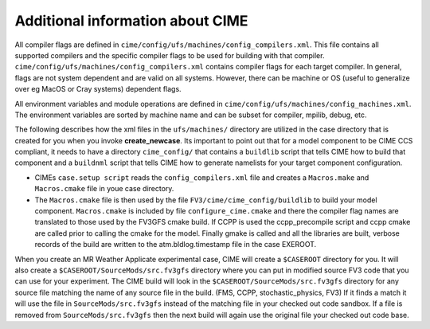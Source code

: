 .. _cime_overview:

=================================
Additional information about CIME
=================================

All compiler flags are defined in
``cime/config/ufs/machines/config_compilers.xml``. This file contains
all supported compilers and the specific compiler flags to be used for
building with that
compiler. ``cime/config/ufs/machines/config_compilers.xml`` contains
compiler flags for each target compiler. In general, flags are not
system dependent and are valid on all systems. However, there can be
machine or OS (useful to generalize over eg MacOS or Cray systems)
dependent flags.

All environment variables and module operations are defined in
``cime/config/ufs/machines/config_machines.xml``.  The environment
variables are sorted by machine name and can be subset for compiler,
mpilib, debug, etc.

The following describes how the xml files in the ``ufs/machines/``
directory are utilized in the case directory that is created for you
when you invoke **create_newcase**. Its important to point out that for
a model component to be CIME CCS compliant, it needs to have a
directory ``cime_config/`` that contains a ``buildlib`` script that
tells CIME how to build that component and a ``buildnml`` script that
tells CIME how to generate namelists for your target component
configuration.

- CIMEs ``case.setup script`` reads the ``config_compilers.xml`` file and
  creates a ``Macros.make`` and ``Macros.cmake`` file in youe case directory.
- The ``Macros.cmake`` file is then used by the file ``FV3/cime/cime_config/buildlib`` to build your model component.
  ``Macros.cmake`` is included by file ``configure_cime.cmake`` and there the compiler
  flag names are translated to those used by the FV3GFS cmake build.  If
  CCPP is used the ccpp_precompile script and ccpp cmake are called
  prior to calling the cmake for the model.  Finally gmake is called and
  all the libraries are built, verbose records of the build are written
  to the atm.bldlog.timestamp file in the case EXEROOT.

When you create an MR Weather Applicate experimental case, CIME will
create a ``$CASEROOT`` directory for you.  It will also create a
``$CASEROOT/SourceMods/src.fv3gfs`` directory where you can put in
modified source FV3 code that you can use for your experiment.  The
CIME build will look in the ``$CASEROOT/SourceMods/src.fv3gfs``
directory for any source file matching the name of any source file in
the build. (FMS, CCPP, stochastic_physics, FV3) If it finds a match it
will use the file in ``SourceMods/src.fv3gfs`` instead of the matching
file in your checked out code sandbox.  If a file is removed from
``SourceMods/src.fv3gfs`` then the next build will again use the
original file your checked out code base.
